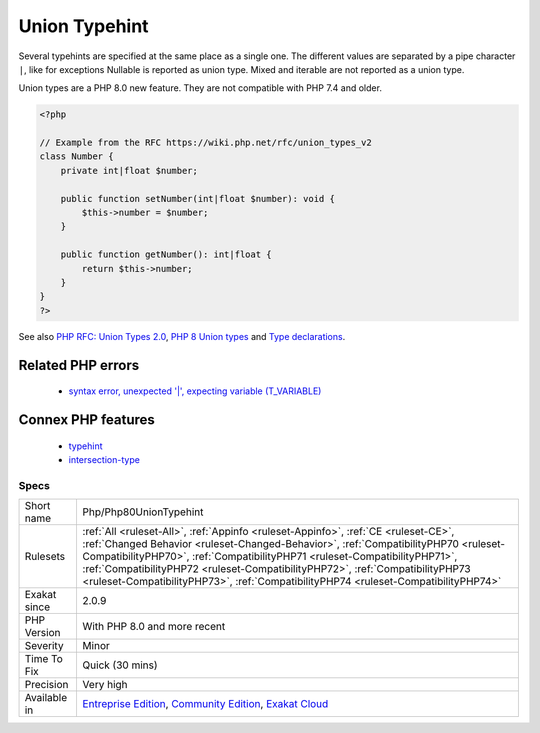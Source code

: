 .. _php-php80uniontypehint:

.. _union-typehint:

Union Typehint
++++++++++++++

.. meta\:\:
	:description:
		Union Typehint: Union typehints allows the specification of several typehint for the same argument or return value.
	:twitter:card: summary_large_image
	:twitter:site: @exakat
	:twitter:title: Union Typehint
	:twitter:description: Union Typehint: Union typehints allows the specification of several typehint for the same argument or return value
	:twitter:creator: @exakat
	:twitter:image:src: https://www.exakat.io/wp-content/uploads/2020/06/logo-exakat.png
	:og:image: https://www.exakat.io/wp-content/uploads/2020/06/logo-exakat.png
	:og:title: Union Typehint
	:og:type: article
	:og:description: Union typehints allows the specification of several typehint for the same argument or return value
	:og:url: https://php-tips.readthedocs.io/en/latest/tips/Php/Php80UnionTypehint.html
	:og:locale: en
  Union typehints allows the specification of several typehint for the same argument or return value. 

Several typehints are specified at the same place as a single one. The different values are separated by a pipe character ``|``, like for exceptions 
Nullable is reported as union type. Mixed and iterable are not reported as a union type. 

Union types are a PHP 8.0 new feature. They are not compatible with PHP 7.4 and older.

.. code-block:: php
   
   <?php
   
   // Example from the RFC https://wiki.php.net/rfc/union_types_v2
   class Number {
       private int|float $number;
    
       public function setNumber(int|float $number): void {
           $this->number = $number;
       }
    
       public function getNumber(): int|float {
           return $this->number;
       }
   }
   ?>

See also `PHP RFC: Union Types 2.0 <https://wiki.php.net/rfc/union_types_v2>`_, `PHP 8 Union types <https://www.geeksforgeeks.org/php-8-union-types/>`_ and `Type declarations <https://www.php.net/manual/en/language.types.declarations.php>`_.

Related PHP errors 
-------------------

  + `syntax error, unexpected '|', expecting variable (T_VARIABLE) <https://php-errors.readthedocs.io/en/latest/messages/syntax+error%2C+unexpected+%27%7C%27%2C+expecting+variable+%28T_VARIABLE%29.html>`_



Connex PHP features
-------------------

  + `typehint <https://php-dictionary.readthedocs.io/en/latest/dictionary/typehint.ini.html>`_
  + `intersection-type <https://php-dictionary.readthedocs.io/en/latest/dictionary/intersection-type.ini.html>`_


Specs
_____

+--------------+--------------------------------------------------------------------------------------------------------------------------------------------------------------------------------------------------------------------------------------------------------------------------------------------------------------------------------------------------------------------------------------------------------------------------------+
| Short name   | Php/Php80UnionTypehint                                                                                                                                                                                                                                                                                                                                                                                                         |
+--------------+--------------------------------------------------------------------------------------------------------------------------------------------------------------------------------------------------------------------------------------------------------------------------------------------------------------------------------------------------------------------------------------------------------------------------------+
| Rulesets     | :ref:`All <ruleset-All>`, :ref:`Appinfo <ruleset-Appinfo>`, :ref:`CE <ruleset-CE>`, :ref:`Changed Behavior <ruleset-Changed-Behavior>`, :ref:`CompatibilityPHP70 <ruleset-CompatibilityPHP70>`, :ref:`CompatibilityPHP71 <ruleset-CompatibilityPHP71>`, :ref:`CompatibilityPHP72 <ruleset-CompatibilityPHP72>`, :ref:`CompatibilityPHP73 <ruleset-CompatibilityPHP73>`, :ref:`CompatibilityPHP74 <ruleset-CompatibilityPHP74>` |
+--------------+--------------------------------------------------------------------------------------------------------------------------------------------------------------------------------------------------------------------------------------------------------------------------------------------------------------------------------------------------------------------------------------------------------------------------------+
| Exakat since | 2.0.9                                                                                                                                                                                                                                                                                                                                                                                                                          |
+--------------+--------------------------------------------------------------------------------------------------------------------------------------------------------------------------------------------------------------------------------------------------------------------------------------------------------------------------------------------------------------------------------------------------------------------------------+
| PHP Version  | With PHP 8.0 and more recent                                                                                                                                                                                                                                                                                                                                                                                                   |
+--------------+--------------------------------------------------------------------------------------------------------------------------------------------------------------------------------------------------------------------------------------------------------------------------------------------------------------------------------------------------------------------------------------------------------------------------------+
| Severity     | Minor                                                                                                                                                                                                                                                                                                                                                                                                                          |
+--------------+--------------------------------------------------------------------------------------------------------------------------------------------------------------------------------------------------------------------------------------------------------------------------------------------------------------------------------------------------------------------------------------------------------------------------------+
| Time To Fix  | Quick (30 mins)                                                                                                                                                                                                                                                                                                                                                                                                                |
+--------------+--------------------------------------------------------------------------------------------------------------------------------------------------------------------------------------------------------------------------------------------------------------------------------------------------------------------------------------------------------------------------------------------------------------------------------+
| Precision    | Very high                                                                                                                                                                                                                                                                                                                                                                                                                      |
+--------------+--------------------------------------------------------------------------------------------------------------------------------------------------------------------------------------------------------------------------------------------------------------------------------------------------------------------------------------------------------------------------------------------------------------------------------+
| Available in | `Entreprise Edition <https://www.exakat.io/entreprise-edition>`_, `Community Edition <https://www.exakat.io/community-edition>`_, `Exakat Cloud <https://www.exakat.io/exakat-cloud/>`_                                                                                                                                                                                                                                        |
+--------------+--------------------------------------------------------------------------------------------------------------------------------------------------------------------------------------------------------------------------------------------------------------------------------------------------------------------------------------------------------------------------------------------------------------------------------+


